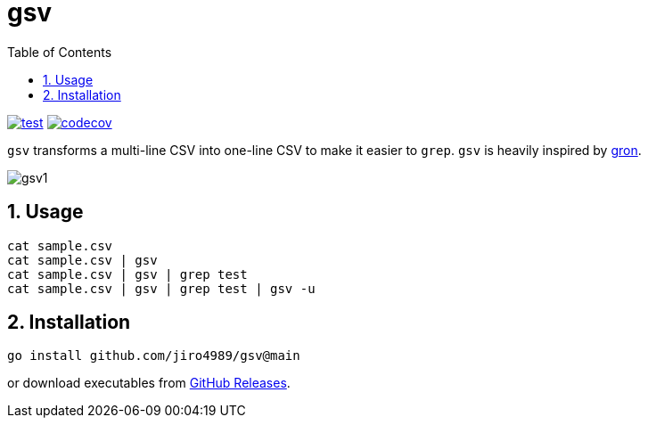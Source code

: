 = gsv
:sectnums:
:toc: left

image:https://github.com/jiro4989/gsv/actions/workflows/go-test.yml/badge.svg[test, link="https://github.com/jiro4989/gsv/actions/workflows/go-test.yml"]
image:https://codecov.io/gh/jiro4989/gsv/branch/main/graph/badge.svg[codecov, link="https://codecov.io/gh/jiro4989/gsv"]

`gsv` transforms a multi-line CSV into one-line CSV to make it easier to `grep`.
`gsv` is heavily inspired by https://github.com/tomnomnom/gron[gron].

image:./docs/gsv1.png[]

== Usage

[source,bash]
----
cat sample.csv
cat sample.csv | gsv
cat sample.csv | gsv | grep test
cat sample.csv | gsv | grep test | gsv -u
----

== Installation

[source,bash]
----
go install github.com/jiro4989/gsv@main
----

or download executables from https://github.com/jiro4989/gsv/releases[GitHub Releases].
